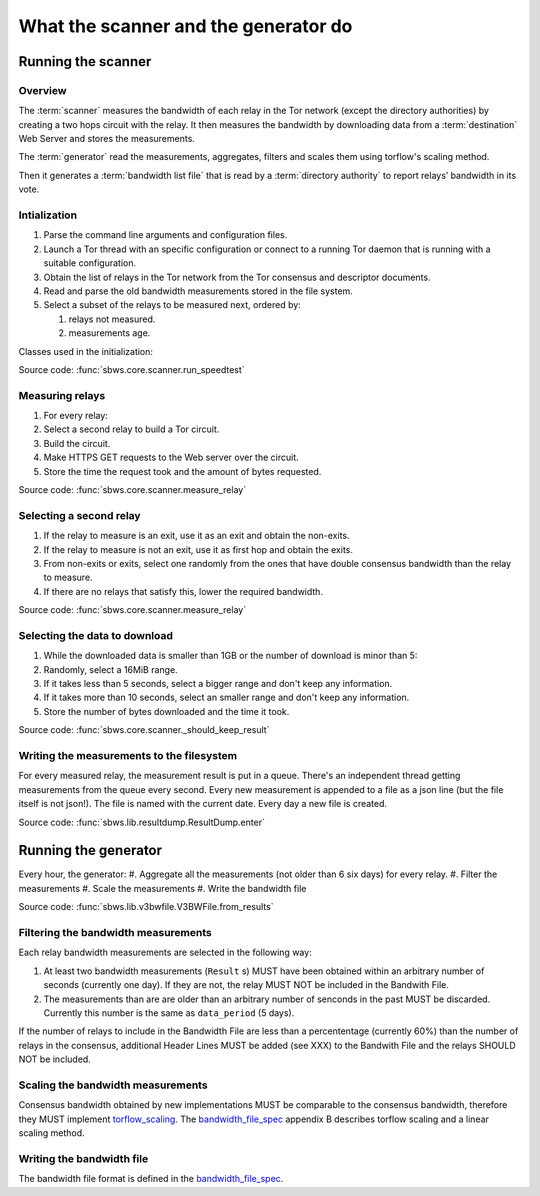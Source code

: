 What the scanner and the generator do
======================================

Running the scanner
-----------------------

Overview
~~~~~~~~~

.. The following text is part of the introduction in the README, but rst
   formatted.

The :term:`scanner` measures the bandwidth of each relay in the Tor network
(except the directory authorities) by creating a two hops circuit
with the relay. It then measures the bandwidth by downloading data
from a :term:`destination` Web Server and stores the measurements.

The :term:`generator` read the measurements, aggregates, filters and
scales them using torflow's scaling method.

Then it generates a :term:`bandwidth list file` that is read
by a :term:`directory authority` to report relays’ bandwidth in its vote.

.. image:: ./images/scanner.svg
   :height: 200px
   :align: center

Intialization
~~~~~~~~~~~~~~

.. At some point it should be able to get environment variables

#. Parse the command line arguments and configuration files.
#. Launch a Tor thread with an specific configuration or connect to a running
   Tor daemon that is running with a suitable configuration.
#. Obtain the list of relays in the Tor network from the Tor consensus and
   descriptor documents.
#. Read and parse the old bandwidth measurements stored in the file system.
#. Select a subset of the relays to be measured next, ordered by:

   #. relays not measured.
   #. measurements age.

.. image:: ./images/use_cases_data_sources.svg
   :alt: data sources
   :height: 200px
   :align: center

Classes used in the initialization:

.. image:: ./images/use_cases_classes.svg
   :alt: classes initializing data
   :height: 300px
   :align: center

Source code: :func:`sbws.core.scanner.run_speedtest`

Measuring relays
~~~~~~~~~~~~~~~~~

#. For every relay:
#. Select a second relay to build a Tor circuit.
#. Build the circuit.
#. Make HTTPS GET requests to the Web server over the circuit.
#. Store the time the request took and the amount of bytes requested.

.. image:: ./images/activity_all.svg
   :alt: activity measuring relays
   :height: 300px
   :align: center

Source code: :func:`sbws.core.scanner.measure_relay`

Selecting a second relay
~~~~~~~~~~~~~~~~~~~~~~~~

#. If the relay to measure is an exit, use it as an exit and obtain the
   non-exits.
#. If the relay to measure is not an exit, use it as first hop and obtain
   the exits.
#. From non-exits or exits, select one randomly from the ones that have
   double consensus bandwidth than the relay to measure.
#. If there are no relays that satisfy this, lower the required bandwidth.

.. image:: ./images/activity_second_relay.svg
   :alt: activity select second relay
   :height: 400px
   :align: center

Source code: :func:`sbws.core.scanner.measure_relay`

Selecting the data to download
~~~~~~~~~~~~~~~~~~~~~~~~~~~~~~~

#. While the downloaded data is smaller than 1GB or the number of download
   is minor than 5:
#. Randomly, select a 16MiB range.
#. If it takes less than 5 seconds, select a bigger range and don't keep any
   information.
#. If it takes more than 10 seconds, select an smaller range and don't keep any
   information.
#. Store the number of bytes downloaded and the time it took.

Source code: :func:`sbws.core.scanner._should_keep_result`

Writing the measurements to the filesystem
~~~~~~~~~~~~~~~~~~~~~~~~~~~~~~~~~~~~~~~~~~~

For every measured relay, the measurement result is put in a queue.
There's an independent thread getting measurements from the queue every second.
Every new measurement is appended to a file as a json line
(but the file itself is not json!).
The file is named with the current date. Every day a new file is created.

Source code: :func:`sbws.lib.resultdump.ResultDump.enter`

Running the generator
-----------------------

Every hour, the generator:
#. Aggregate all the measurements (not older than 6 six days) for every relay.
#. Filter the measurements
#. Scale the measurements
#. Write the bandwidth file

Source code: :func:`sbws.lib.v3bwfile.V3BWFile.from_results`

Filtering the bandwidth measurements
~~~~~~~~~~~~~~~~~~~~~~~~~~~~~~~~~~~~~

Each relay bandwidth measurements are selected in the following way:

#. At least two bandwidth measurements (``Result`` s) MUST have been obtained
   within an arbitrary number of seconds (currently one day).
   If they are not, the relay MUST NOT be included in the Bandwith File.
#. The measurements than are are older than an arbitrary number of senconds
   in the past MUST be discarded.
   Currently this number is the same as ``data_period`` (5 days).

If the number of relays to include in the Bandwidth File are less than
a percententage (currently 60%) than the number of relays in the consensus,
additional Header Lines MUST be added (see XXX) to the Bandwith File and the
relays SHOULD NOT be included.

Scaling the bandwidth measurements
~~~~~~~~~~~~~~~~~~~~~~~~~~~~~~~~~~~~

Consensus bandwidth obtained by new implementations MUST be comparable to the
consensus bandwidth, therefore they MUST implement torflow_scaling_.
The bandwidth_file_spec_ appendix B describes torflow scaling and a linear
scaling method.

Writing the bandwidth file
~~~~~~~~~~~~~~~~~~~~~~~~~~~

The bandwidth file format is defined in the bandwidth_file_spec_.


.. _torflow: https://gitweb.torproject.org/torflow.git
.. _stem: https://stem.torproject.org
.. https://github.com/requests/requests/issues/4885
.. _requests: http://docs.python-requests.org/
.. _peerflow: https://www.nrl.navy.mil/itd/chacs/sites/www.nrl.navy.mil.itd.chacs/files/pdfs/16-1231-4353.pdf
.. _torflow_scaling: https://gitweb.torproject.org/torflow.git/tree/NetworkScanners/BwAuthority/README.spec.txt#n298
.. _bandwidth_file_spec: https://gitweb.torproject.org/torspec.git/tree/bandwidth-file-spec.txt
